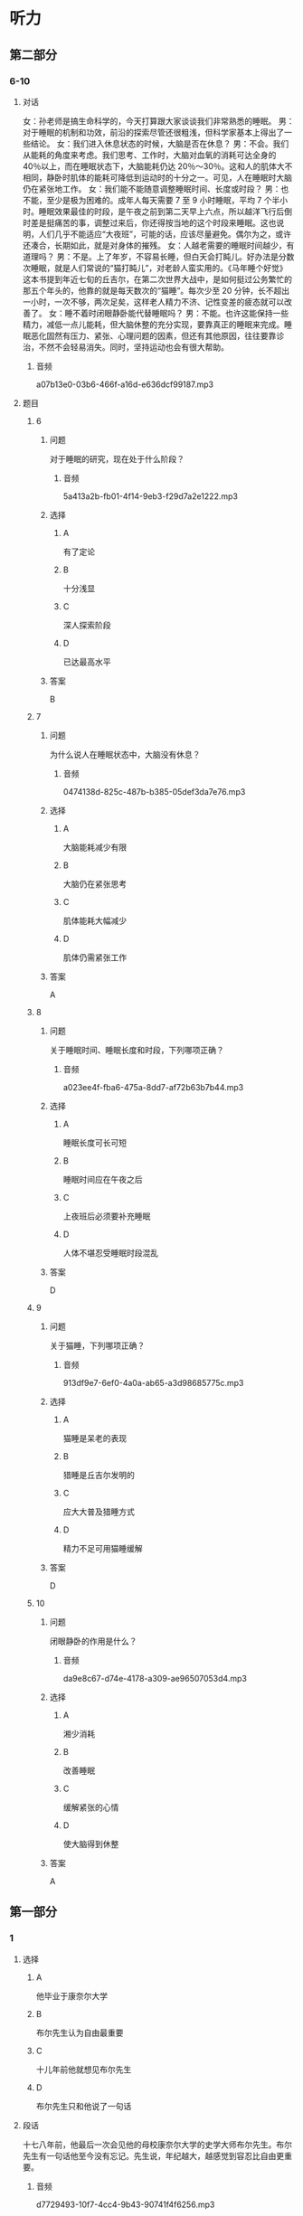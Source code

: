 * 听力

** 第二部分

*** 6-10
:PROPERTIES:
:ID: 03002995-b3dc-48ca-b3e5-96dddf470fab
:EXPORT-ID: 7304a4a2-efe6-4d8e-96dc-e419347c7a56
:END:

**** 对话

女：孙老师是搞生命科学的，今天打算跟大家谈谈我们非常熟悉的睡眠。
男：对于睡眠的机制和功效，前沿的探索尽管还很粗浅，但科学家基本上得出了一些结论。
女：我们进入休息状态的时候，大脑是否在休息？
男：不会。我们从能耗的角度来考虑。我们思考、工作时，大脑对血氧的消耗可达全身的 40％以上，而在睡眠状态下，大脑能耗仍达 20％～30％。这和人的肌体大不相同，静卧时肌体的能耗可降低到运动时的十分之一。可见，人在睡眠时大脑仍在紧张地工作。
女：我们能不能随意调整睡眠时间、长度或时段？
男：也不能，至少是极为困难的。成年人每天需要 7 至 9 小时睡眠，平均 7 个半小时。睡眠效果最佳的时段，是午夜之前到第二天早上六点，所以越洋飞行后倒时差是挺痛苦的事，调整过来后，你还得按当地的这个时段来睡眠。这也说明，人们几乎不能适应“大夜班”，可能的话，应该尽量避免。偶尔为之，或许还凑合，长期如此，就是对身体的摧残。
女：人越老需要的睡眠时间越少，有道理吗？
男：不是。上了年岁，不容易长睡，但白天会打盹儿。好办法是分数次睡眠，就是人们常说的“猫打盹儿”，对老龄人蛮实用的。《马年睡个好觉》这本书提到年近七旬的丘吉尔，在第二次世界大战中，是如何挺过公务繁忙的那五个年头的，他靠的就是每天数次的“猫睡”。每次少至 20 分钟，长不超出一小时，一次不够，两次足矣，这样老人精力不济、记性变差的疲态就可以改善了。
女：睡不着时闭眼静卧能代替睡眠吗？
男：不能。也许这能保持一些精力，减低一点儿能耗，但大脑休整的充分实现，要靠真正的睡眠来完成。睡眠恶化固然有压力、紧张、心理问题的因素，但还有其他原因，往往要靠诊治，不然不会轻易消失。同时，坚持运动也会有很大帮助。

***** 音频

a07b13e0-03b6-466f-a16d-e636dcf99187.mp3

**** 题目

***** 6
:PROPERTIES:
:ID: ac496bd0-09c1-4b20-853a-abddd8c4f921
:END:

****** 问题

对于睡眠的研究，现在处于什么阶段？

******* 音频

5a413a2b-fb01-4f14-9eb3-f29d7a2e1222.mp3

****** 选择

******* A

有了定论

******* B

十分浅显

******* C

深人探索阶段

******* D

已达最高水平

****** 答案

B

***** 7
:PROPERTIES:
:ID: c7085420-10e5-4f57-acfa-691580a1c73a
:END:

****** 问题

为什么说人在睡眠状态中，大脑没有休息？

******* 音频

0474138d-825c-487b-b385-05def3da7e76.mp3

****** 选择

******* A

大脑能耗减少有限

******* B

大脑仍在紧张思考

******* C

肌体能耗大幅减少

******* D

肌体仍需紧张工作

****** 答案

A

***** 8
:PROPERTIES:
:ID: c24c9063-5c54-4d1c-b78c-4c733f2494cc
:END:

****** 问题

关于睡眠时间、睡眠长度和时段，下列哪项正确？

******* 音频

a023ee4f-fba6-475a-8dd7-af72b63b7b44.mp3

****** 选择

******* A

睡眠长度可长可短

******* B

睡眠时间应在午夜之后

******* C

上夜班后必须要补充睡眠

******* D

人体不堪忍受睡眠时段混乱

****** 答案

D

***** 9
:PROPERTIES:
:ID: 2c12f7d9-2a23-473a-97b3-399a9f113738
:END:

****** 问题

关于猫睡，下列哪项正确？

******* 音频

913df9e7-6ef0-4a0a-ab65-a3d98685775c.mp3

****** 选择

******* A

猫睡是呆老的表现

******* B

猎睡是丘吉尔发明的

******* C

应大大普及猎睡方式

******* D

精力不足可用猫睡缓解

****** 答案

D

***** 10
:PROPERTIES:
:ID: 9614e0b9-68f7-46f2-9e58-6c3b5e14514d
:END:

****** 问题

闭眼静卧的作用是什么？

******* 音频

da9e8c67-d74e-4178-a309-ae96507053d4.mp3

****** 选择

******* A

湘少消耗

******* B

改善睡眠

******* C

缓解紧张的心情

******* D

使大脑得到休整

****** 答案

A

** 第一部分

*** 1
:PROPERTIES:
:ID: 95c7f044-067a-4b33-8698-3cf9ded81fb9
:EXPORT-ID: 6e4af68c-3365-49d9-bfcc-70d2ee989ab7
:END:

**** 选择

***** A

他毕业于康奈尔大学

***** B

布尔先生认为自由最重要

***** C

十儿年前他就想见布尔先生

***** D

布尔先生只和他说了一句话

**** 段话

十七八年前，他最后一次会见他的母校康奈尔大学的史学大师布尔先生。布尔先生有一句话他至今没有忘记。先生说，年纪越大，越感觉到容忍比自由更重要。

***** 音频

d7729493-10f7-4cc4-9b43-90741f4f6256.mp3

**** 答案

A

*** 2
:PROPERTIES:
:ID: aaf50561-68ee-487c-818c-303e3c032a35
:EXPORT-ID: 6e4af68c-3365-49d9-bfcc-70d2ee989ab7
:END:

**** 选择

***** A

纸张问卷调查更受欢迎

***** B

多数人都渴望学习新技术

***** C

电脑采访将被更多的人肯定

***** D

电脑采访只适合熟悉电脑的人

**** 段话

随着科学技术的普及，人们将更愿意接受电脑采访。有调查显示，与纸张问卷的调查形式相比，越来越多的人更愿意接受借助于电脑的采访,特别是那些对技术感兴趣或熟悉电脑的人，明显持肯定态度。

***** 音频

c91f448a-5998-4a68-855f-cab490f547b9.mp3

**** 答案

C

*** 3
:PROPERTIES:
:ID: d42788d2-8124-4b65-8b76-d6a1659a7ffd
:EXPORT-ID: 6e4af68c-3365-49d9-bfcc-70d2ee989ab7
:END:

**** 选择

***** A

读书可搓脱愚昧

***** B

不读书就会迷信

***** C

他借了一张报纸看

***** D

书也传授学习方法

**** 段话

他想借贵报一角呼吁：读书应该成为人们的追求和良好的风尚。因为读书是将人类浓缩几千年的科技、文化快速习得的最佳方式，读书能够让你在极短的时间内，掌握大量的科学文化知识，摆脱愚昧和迷信。

***** 音频

e58957c5-b308-416f-8db3-9ab8970b1be8.mp3

**** 答案

A

*** 4
:PROPERTIES:
:ID: 62e41fd4-8baa-439c-bf2c-e2af9d644e77
:EXPORT-ID: 6e4af68c-3365-49d9-bfcc-70d2ee989ab7
:END:

**** 选择

***** A

儿子不喜欢坏天气

***** B

儿子从小做事认真

***** C

儿子将来也愚当军官

***** D

儿子是个有主意的人

**** 段话

他是一名出色的军官，总是能精确地完成任务。他有个 14 岁的儿子，正值叛逆期，而且像他的父亲一样顽固。不过他很骄傲，孩子有自己的主见，不会人云亦云，他对自己的孩子有着许多期待。

***** 音频

393497ef-8750-4045-93ad-3e020f8617a0.mp3

**** 答案

D

*** 5
:PROPERTIES:
:ID: b6364422-e445-4af2-9d11-bef29ffa0d42
:EXPORT-ID: 6e4af68c-3365-49d9-bfcc-70d2ee989ab7
:END:

**** 选择

***** A

其画儿如其文

***** B

他学画儿非常用心

***** C

他只写些短小的文章

***** D

他给自己的文章画插图

**** 段话

一次，我问他：“忙些什么？”他说：“练画儿，每天糟蹋好多纸！”他的画儿很像他的文章，是些小画儿，雅气，很有品位，是典型的文人画儿。他的画儿和他的文章颇有共同之处，观其画儿能咂摸出他写文章的特点。

***** 音频

eaa0b0fb-67f8-4e78-a291-b4ff552bd5b4.mp3

**** 答案

A

** 第三部分

*** 11-13
:PROPERTIES:
:ID: 9b43b2fa-0b0f-49ed-aa39-a7a814d6743c
:EXPORT-ID: 7304a4a2-efe6-4d8e-96dc-e419347c7a56
:END:

**** 课文

早睡早起，有益身心健康，但它并不适合每一个人，尤其是 IT 族、文字工作者。在一些拥有伟大头脑和卓越功勋的人中，盛行夜猫子习惯。

几个月前，王鹏曾尝试早起。他比以往提前 1～1.5 个小时起床，但他无法适应早早地躺在床上。不管白天多么疲惫，晚上 10:00 以后他的头脑都变得活跃兴奋，直到 12:00 以后。早早地在床上躺着，他会心烦意乱、辗转反侧，恨不得用拳头捶打自己，就是一点儿也不困。不得已，他又重拾惯例。

当然晚睡晚起也不是完全有利。如果不加控制和计划，将会导致过度睡眠，进而浪费掉一整天的大好时光。因此，晚起不等于不起，晚睡不等于不睡，最好设置合理的作息时间，制订适合自己生物钟的时间表，充分利用自由的夜晚时间，这就是我给夜猫子的一些建议，希望对提高我们的工作效率有所帮助。

***** 音频

2ca1c363-da2c-47fd-b914-bf2ee7bd5553.mp3

**** 题目

***** 11
:PROPERTIES:
:ID: b61c1c16-ba45-4798-8b3c-61084adb539b
:END:

****** 选择

******* A

年轻人

******* B

喜欢读书的人

******* C

身体健康的人

******* D

一些很有成就的人

****** 问题

什么人有熬夜的习惯？

******* 音频

ec471769-725d-4a75-836c-c86f5ff3e7e2.mp3

****** 答案

D

***** 12
:PROPERTIES:
:ID: aa97b87d-1d79-4a18-ae7d-3f7f8d32eda6
:END:

****** 选择

******* A

早上困得起不来

******* B

该做的事做不完

******* C

心情变得非常坏

******* D

不能习惯晚上早睦

****** 问题

王鹏尝试早起后发生了什么事？

******* 音频

33b54192-b7c5-4f3a-aa27-d8a97604ef13.mp3

****** 答案

D

***** 13
:PROPERTIES:
:ID: b5e9dd4f-d9af-4214-a321-9986aab6ee13
:END:

****** 选择

******* A

熠夜要适当

******* B

要懂得珍惜时间

******* C

不能变晚起为不起

******* D

要提早订好工作计划

****** 问题

晚睡晚起应该注意什么？

******* 音频

00b4b081-fe31-4db1-9a82-f46091d3b518.mp3

****** 答案

C

*** 14-17
:PROPERTIES:
:ID: 99989e62-79a3-4b2b-b155-4c5b0dfad390
:EXPORT-ID: 7304a4a2-efe6-4d8e-96dc-e419347c7a56
:END:

**** 课文

自然界的花儿不仅形态各异，颜色更是五彩缤纷，那么，花儿为什么会有各种颜色呢？原来，花瓣中含有各种色素，正是这些色素，形成了花儿的五颜六色。

造就花儿色泽最主要的色素叫作“花青素”，它分布在细胞的液泡内，控制花儿的颜色变化。花青素很调皮，在不同的环境下，会形成不同的颜色。在酸性溶液中，它呈现红色，酸性越强，颜色越红；在碱性溶液中，它呈现蓝色。碱性较强时，会成为蓝黑色，当它处于中性环境的时候，则是紫色。

花青素虽然神通广大，但花的颜色并不全由它来控制，广泛存在于花瓣中的另一类色素，是类胡萝卜素，这种色素“色如其名”。目前已发现的类胡萝卜素有 600 种以上，不同种类的类胡萝卜素能使花显出黄色、橙黄色、橙红色等。

此外，影响花朵颜色的色素还有类黄酮、甜菜色素等。至于白花，是因为细胞液里不含色素，而绿色花，则是含有叶绿素的缘故。

***** 音频

a06cac48-84b2-460d-a4d2-0a59b92aef6c.mp3

**** 题目

***** 14
:PROPERTIES:
:ID: 80475e3a-2483-4b28-b89c-9f9b89def914
:END:

****** 选择

******* A

青红皂白

******* B

青出于蓝

******* C

绚丽多彩

******* D

花红柳绿

****** 问题

自然界的花儿有什么特点？

******* 音频

b8dff34a-8a4e-4afb-b631-5c8bfaa8935d.mp3

****** 答案

C

***** 15
:PROPERTIES:
:ID: a8316ea3-a3bc-4bb5-b4f5-92ec11d5ef6a
:END:

****** 选择

******* A

它总是不断地变化

******* B

它最怕与酸碱融合

******* C

适应环境的能力很强

******* D

蓝色红色都与它有关

****** 问题

关于花青素，可以知道什么？

******* 音频

fb6ce3be-186f-494c-b8b2-561023335f40.mp3

****** 答案

D

***** 16
:PROPERTIES:
:ID: b4daf858-7d9a-4f75-9a94-20eaf9dbef24
:END:

****** 选择

******* A

存在于胡莪卜之中

******* B

颜色与胡莪卜类似

******* C

有近600种颜色变化

******* D

是很多人喜爱的颜色

****** 问题

关于类胡萝卜素，下列哪项正确？

******* 音频

5073f78a-bfb8-46c1-a142-e0d4472c5552.mp3

****** 答案

B

***** 17
:PROPERTIES:
:ID: 6c586599-a200-4bad-8206-55a164d57795
:END:

****** 选择

******* A

花儿的颜色与色素有关

******* B

白花中有一种透明色素

******* C

叶绿素影响了叶子的颜色

******* D

花青素决定着花儿的颜色

****** 问题

根据这段话，可以知道什么？

******* 音频

eaee659c-f3db-4dce-8d05-33fe52365c1e.mp3

****** 答案

A

